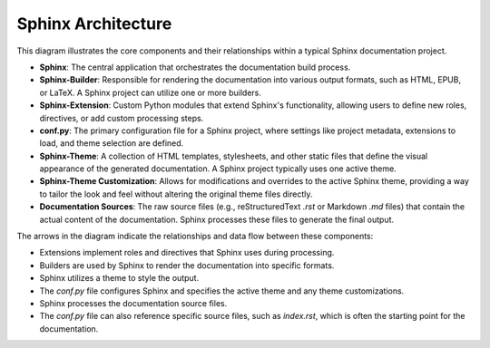 Sphinx Architecture
###################
This diagram illustrates the core components and their relationships within a typical Sphinx 
documentation project.

.. uml:: SphinxArchDiagram.puml
   :alt: Sphinx Architecture Diagram

* **Sphinx**: The central application that orchestrates the documentation build process.
* **Sphinx-Builder**: Responsible for rendering the documentation into various output formats, such as HTML, EPUB, or LaTeX. A Sphinx project can utilize one or more builders.
* **Sphinx-Extension**: Custom Python modules that extend Sphinx's functionality, allowing users to define new roles, directives, or add custom processing steps.
* **conf.py**: The primary configuration file for a Sphinx project, where settings like project metadata, extensions to load, and theme selection are defined.
* **Sphinx-Theme**: A collection of HTML templates, stylesheets, and other static files that define the visual appearance of the generated documentation. A Sphinx project typically uses one active theme.
* **Sphinx-Theme Customization**: Allows for modifications and overrides to the active Sphinx theme, providing a way to tailor the look and feel without altering the original theme files directly.
* **Documentation Sources**: The raw source files (e.g., reStructuredText `.rst` or Markdown `.md` files) that contain the actual content of the documentation. Sphinx processes these files to generate the final output.

The arrows in the diagram indicate the relationships and data flow between these components:

* Extensions implement roles and directives that Sphinx uses during processing.
* Builders are used by Sphinx to render the documentation into specific formats.
* Sphinx utilizes a theme to style the output.
* The `conf.py` file configures Sphinx and specifies the active theme and any theme customizations.
* Sphinx processes the documentation source files.
* The `conf.py` file can also reference specific source files, such as `index.rst`, which is often the starting point for the documentation.

